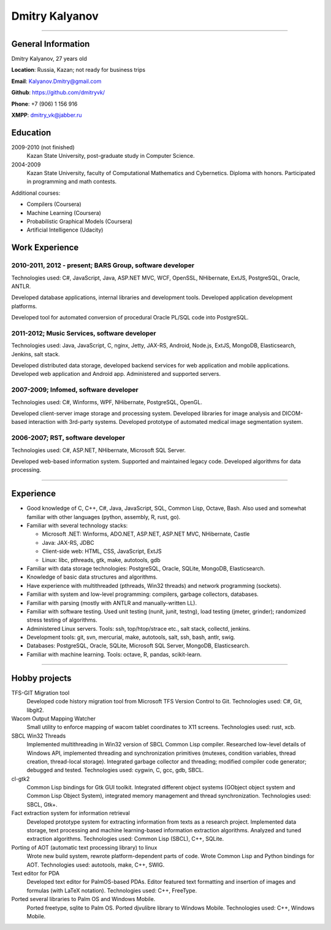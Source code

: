===============
Dmitry Kalyanov
===============

..
  asd

----

General Information
-------------------

Dmitry Kalyanov, 27 years old

**Location**: Russia, Kazan; not ready for business trips

**Email**: Kalyanov.Dmitry@gmail.com

**Github**: https://github.com/dmitryvk/

**Phone**: +7 (906) 1 156 916

**XMPP**: dmitry_vk@jabber.ru


Education
---------

2009-2010 (not finished)
  Kazan State University, post-graduate study in Computer Science.

2004-2009
  Kazan State University, faculty of Computational Mathematics and Cybernetics.
  Diploma with honors. Participated in programming and math contests.

Additional courses:

* Compilers (Coursera)
* Machine Learning (Coursera)
* Probabilistic Graphical Models (Coursera)
* Artificial Intelligence (Udacity)

Work Experience
---------------

2010-2011, 2012 - present; BARS Group, software developer
.........................................................

Technologies used: C#, JavaScript, Java, ASP.NET MVC, WCF, OpenSSL, NHibernate, ExtJS, PostgreSQL, Oracle, ANTLR.

Developed database applications, internal libraries and development tools. Developed application development platforms.

Developed tool for automated conversion of procedural Oracle PL/SQL code into PostgreSQL.

2011-2012; Music Services, software developer
.............................................

Technologies used: Java, JavaScript, C, nginx, Jetty, JAX-RS, Android, Node.js, ExtJS, MongoDB, Elasticsearch, Jenkins, salt stack.

Developed distributed data storage, developed backend services for web application and mobile applications.
Developed web application and Android app. Administered and supported servers.

2007-2009; Infomed, software developer
......................................

Technologies used: C#, Winforms, WPF, NHibernate, PostgreSQL, OpenGL.

Developed client-server image storage and processing system. Developed libraries for image analysis and DICOM-based
interaction with 3rd-party systems. Developed prototype of automated medical image segmentation system.

2006-2007; RST, software developer
..................................

Technologies used: C#, ASP.NET, NHibernate, Microsoft SQL Server.

Developed web-based information system. Supported and maintained legacy code. Developed algorithms for data processing.

----

Experience
----------

* Good knowledge of C, C++, C#, Java, JavaScript, SQL, Common Lisp, Octave, Bash. Also used and somewhat familiar with other languages (python, assembly, R, rust, go).
* Familiar with several technology stacks:
  
  * Microsoft .NET: Winforms, ADO.NET, ASP.NET, ASP.NET MVC, NHibernate, Castle
  * Java: JAX-RS, JDBC
  * Client-side web: HTML, CSS, JavaScript, ExtJS
  * Linux: libc, pthreads, gtk, make, autotools, gdb
  
* Familiar with data storage technologies: PostgreSQL, Oracle, SQLite, MongoDB, Elasticsearch.

* Knowledge of basic data structures and algorithms.

* Have experience with multithreaded (pthreads, Win32 threads) and network programming (sockets).

* Familiar with system and low-level programming: compilers, garbage collectors, databases.

* Familiar with parsing (mostly with ANTLR and manually-written LL).

* Familiar with software testing. Used unit testing (nunit, junit, testng), load testing (jmeter, grinder); randomized stress testing of algorithms.

* Administered Linux servers. Tools: ssh, top/htop/strace etc., salt stack, collectd, jenkins.

* Development tools: git, svn, mercurial, make, autotools, salt, ssh, bash, antlr, swig.

* Databases: PostgreSQL, Oracle, SQLite, Microsoft SQL Server, MongoDB, Elasticsearch.

* Familiar with machine learning. Tools: octave, R, pandas, scikit-learn.

..
  **Низкоуровневое и системное программирование**

  **Прикладное программирование**

  **Машинное обучение**

  **Языки и инструменты**

  **Разное**

  Языки: C, C++, C#, Python, Common Lisp, Octave, Java, JavaScript, Bash, SQL (Oracle, PostgreSQL), asm

  threads, sockets, compilers

  databases (SQL, MongoDB, Elasticsearch)

  администрирование (collectd, jenkins, salt, ssh & linux)

  git/svn/mercurial

  opengl

  проекты: sbcl, dvkgittfs, lectures, cl-gtk2

----

Hobby projects
--------------

TFS-GIT Migration tool
  Developed code history migration tool from Microsoft TFS Version Control to Git. Technologies used: C#, Git, libgit2.
  
Wacom Output Mapping Watcher
  Small utility to enforce mapping of wacom tablet coordinates to X11 screens. Technologies used: rust, xcb.

SBCL Win32 Threads
  Implemented multithreading in Win32 version of SBCL Common Lisp compiler.
  Researched low-level details of Windows API, implemented threading and synchronization primitives (mutexes, condition variables,
  thread creation, thread-local storage). Integrated garbage collector and threading; modified compiler code generator; debugged and
  tested. Technologies used: cygwin, C, gcc, gdb, SBCL.

cl-gtk2
  Common Lisp bindings for Gtk GUI toolkit. Integrated different object systems (GObject object system and Common Lisp Object System),
  integrated memory management and thread synchronization. Technologies used: SBCL, Gtk+.
  
Fact extraction system for information retrieval
  Developed prototype system for extracting information from texts as a research project.
  Implemented data storage, text processing and machine learning-based information extraction algorithms. Analyzed and tuned
  extraction algorithms.
  Technologies used: Common Lisp (SBCL), C++, SQLite.

Porting of AOT (automatic text processing library) to linux
  Wrote new build system, rewrote platform-dependent parts of code. Wrote Common Lisp and Python bindings for AOT.
  Technologies used: autotools, make, C++, SWIG.

Text editor for PDA
  Developed text editor for PalmOS-based PDAs. Editor featured text formatting and insertion of images and formulas (with LaTeX notation).
  Technologies used: C++, FreeType.

Ported several libraries to Palm OS and Windows Mobile.
  Ported freetype, sqlite to Palm OS. Ported djvulibre library to Windows Mobile. Technologies used: C++, Windows Mobile.
  
..
  Experience
  ----------
  Current: Developer, scienceformat
  .................................
  `scienceformat`_ is a manuscript preparation and bibliography management service for Science. 

  Mar - May 2014: Web developer, Teamwork.com
  ...........................................
  Implemented the first version of a feature for `importing tasks and task lists from Microsoft Excel <http://www.teamwork.com/blog/excel-import-option-tasks/>`_ files.

  2007 - 2012: Research Program Manager
  .....................................
  Mark Achtman Group, Environmental Research Institute, UCC, Cork, Ireland.

  Developed an API in Python for allowing public access to data. Designed administration interfaces in HTML for updating tables and adding/removing columns.

  Developed graphical user interfaces in Python and Qt for visualizing and managing data in LIMS systems and `BioNumerics <http://www.applied-maths.com/bionumerics>`_.

  Maintained and continued development of a Python Zope 2 website (http://mlst.ucc.ie) for MLST data submission. Assisted registered users (~1000) with queries relating to data submission and curation.

  Administered database servers and managed databases. Setup master-slave replication of a Postgres database for development and backup purposes.

  System administration of 5 servers (4 Linux, 1 Windows), 20 Windows workstations and a 3 Terabyte Fibre-channel connected SAN. 

  Setup integrated authentication of the entire network of Linux, Windows server and clients.

  Novell network administration - LDAP, iFolder file synchronization and cluster services.

  2005 - 2007: Faculty in Bioinformatics
  ......................................
  Jain Institute of Vocational and Advanced Studies, Bangalore, India.

  Setup a network of 10 Linux computers, an e-learning coursework using Moodle and conducted tests using a PHP based test software.

  Developed a PHP based software for simple Lineweaver-Burke plots (`biograph <http://sourceforge.net/projects/biograph/>`_).

  2004 - 2005: Private Instructor
  ...............................
  National Biotechnology Entrance Examination, Coimbatore, India.

  2002 - 2004: Lecturer in Biotechnology
  ......................................
  PSG College of Arts and Science, Coimbatore, India.


  Publications
  ------------
  #. O’Farrell B, Haase JK, Velayudhan V, Murphy RA, Achtman M (2012) `Transforming Microbial Genotyping: A Robotic Pipeline for Genotyping Bacterial Strains <http://www.plosone.org/article/info%3Adoi%2F10.1371%2Fjournal.pone.0048022>`_. PLoS ONE 7(10): e48022.
  #. eBook - `DIY: Host Your Statically Generated Blog In The Cloud <https://leanpub.com/diyhostblog/>`_, *a step-by-step guide*

  Conferences
  -----------
  * PyCon Ireland 2011: Delivered a tutorial on `beginning GUI design using PyQt <http://2vkvn.com/blog/2011/10/10/beginning-pyqt-tutorial-pycon-ireland-2011-slides-and-code/>`_.
  * PyCon Ireland 2010 - participant.

  Education
  ---------
  1999 - 2001: Master of Science, Biotechnology
  .............................................
  Madurai Kamaraj University, India.


  References on request
  ---------------------

  .. links
  .. _scienceformat: http://scienceformat.com
